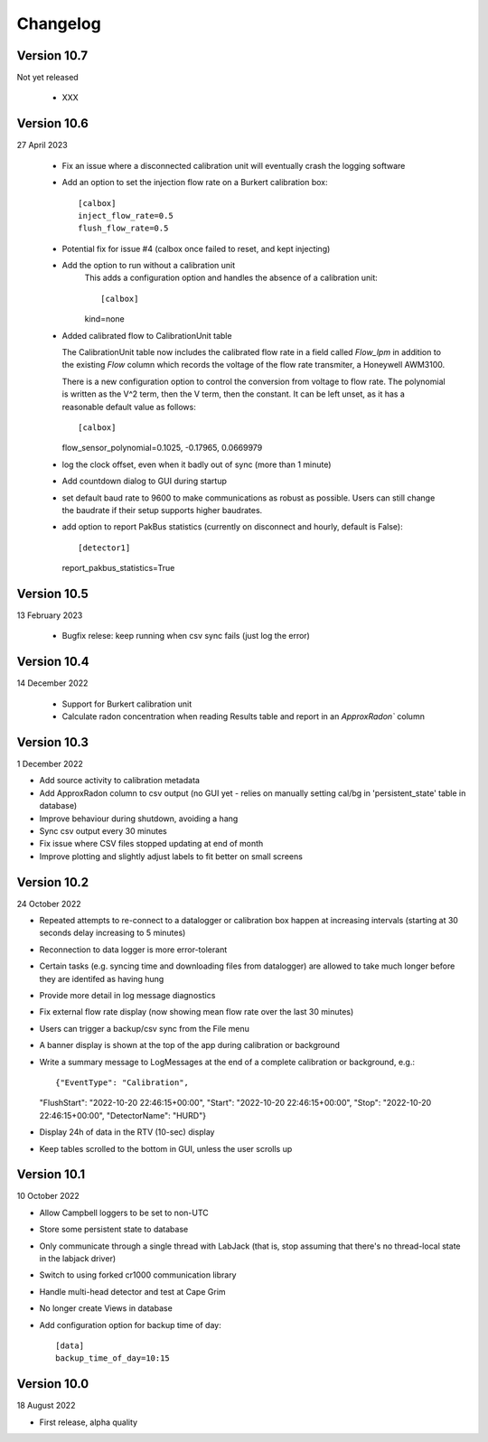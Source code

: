=========
Changelog
=========


Version 10.7
============
Not yet released

  - XXX


Version 10.6
============
27 April 2023

  - Fix an issue where a disconnected calibration unit will eventually crash the
    logging software 
  - Add an option to set the injection flow rate on a Burkert calibration box::

      [calbox]
      inject_flow_rate=0.5
      flush_flow_rate=0.5

  - Potential fix for issue #4 (calbox once failed to reset, and kept injecting)
  - Add the option to run without a calibration unit
      This adds a configuration option and handles
      the absence of a calibration unit::
      
      [calbox]
      kind=none
      
  - Added calibrated flow to CalibrationUnit table

    The CalibrationUnit table now includes the calibrated flow rate
    in a field called `Flow_lpm` in addition to the existing `Flow`
    column which records the voltage of the flow rate transmiter, a
    Honeywell AWM3100.

    There is a new configuration option to control the conversion
    from voltage to flow rate. The polynomial is written as the V^2 term,
    then the V term, then the constant. It can be left unset, as it has a reasonable
    default value as follows::
    
    [calbox]
    flow_sensor_polynomial=0.1025, -0.17965, 0.0669979

  - log the clock offset, even when it badly out of sync (more than 1 minute)
  - Add countdown dialog to GUI during startup
  - set default baud rate to 9600 to make communications as robust as possible.
    Users can still change the baudrate if their setup supports higher baudrates.
  
  - add option to report PakBus statistics (currently on disconnect and hourly, 
    default is False)::

    [detector1]
    report_pakbus_statistics=True


Version 10.5
============
13 February 2023

 - Bugfix relese: keep running when csv sync fails (just log the error)

Version 10.4
============
14 December 2022

 - Support for Burkert calibration unit
 - Calculate radon concentration when reading Results table and report in an `ApproxRadon`` column

Version 10.3
============
1 December 2022

- Add source activity to calibration metadata
- Add ApproxRadon column to csv output (no GUI yet - relies on manually setting cal/bg in 'persistent_state' table in database)
- Improve behaviour during shutdown, avoiding a hang
- Sync csv output every 30 minutes
- Fix issue where CSV files stopped updating at end of month
- Improve plotting and slightly adjust labels to fit better on small screens

Version 10.2
============
24 October 2022

- Repeated attempts to re-connect to a datalogger or calibration box happen at increasing 
  intervals (starting at 30 seconds delay increasing to 5 minutes)
- Reconnection to data logger is more error-tolerant
- Certain tasks (e.g. syncing time and downloading files from datalogger) are allowed to take
  much longer before they are identifed as having hung
- Provide more detail in log message diagnostics
- Fix external flow rate display (now showing mean flow rate over the last 30 minutes)
- Users can trigger a backup/csv sync from the File menu
- A banner display is shown at the top of the app during calibration or background
- Write a summary message to LogMessages at the end of a complete calibration or background, e.g.::

  {"EventType": "Calibration", 
  "FlushStart": "2022-10-20 22:46:15+00:00", 
  "Start": "2022-10-20 22:46:15+00:00", 
  "Stop": "2022-10-20 22:46:15+00:00", 
  "DetectorName": "HURD"}

- Display 24h of data in the RTV (10-sec) display
- Keep tables scrolled to the bottom in GUI, unless the user scrolls up

Version 10.1
============
10 October 2022

- Allow Campbell loggers to be set to non-UTC
- Store some persistent state to database
- Only communicate through a single thread with LabJack (that is, stop assuming
  that there's no thread-local state in the labjack driver)
- Switch to using forked cr1000 communication library
- Handle multi-head detector and test at Cape Grim
- No longer create Views in database
- Add configuration option for backup time of day::

    [data]
    backup_time_of_day=10:15

Version 10.0
============
18 August 2022

- First release, alpha quality
